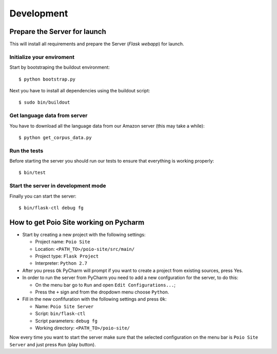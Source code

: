 Development
===========


Prepare the Server for launch
-----------------------------

This will install all requirements and prepare the Server (`Flask webapp`) for launch.


Initialize your enviroment
..........................

Start by bootstraping the buildout environment::

$ python bootstrap.py

Next you have to install all dependencies using the buildout script::

$ sudo bin/buildout


Get language data from server
.............................

You have to download all the language data from our Amazon server (this may take a while)::

$ python get_corpus_data.py


Run the tests
.............

Before starting the server you should run our tests to ensure that everything is working properly::

$ bin/test


Start the server in development mode
.....................................

Finally you can start the server::

$ bin/flask-ctl debug fg



How to get Poio Site working on Pycharm
-----------------------------------------

* Start by creating a new project with the following settings:

  * Project name: ``Poio Site``
  * Location: ``<PATH_TO>/poio-site/src/main/``
  * Project type: ``Flask Project``
  * Interpreter: ``Python 2.7``

* After you press ``Ok`` PyCharm will prompt if you want to create a project from existing sources, press Yes.

* In order to run the server from PyCharm you need to add a new confguration for the server, to do this: 
	
  * On the menu bar go to ``Run`` and open ``Edit Configurations...``;
  * Press the ``+`` sign and from the dropdown menu choose ``Python``.

* Fill in the new confifuration with the following settings and press ``Ok``:

  * Name: ``Poio Site Server``
  * Script: ``bin/flask-ctl``
  * Script parameters: ``debug fg``
  * Working directory: ``<PATH_TO>/poio-site/``

Now every time you want to start the server make sure that the selected configuration on the menu bar is ``Poio Site Server`` and just press ``Run`` (play button).